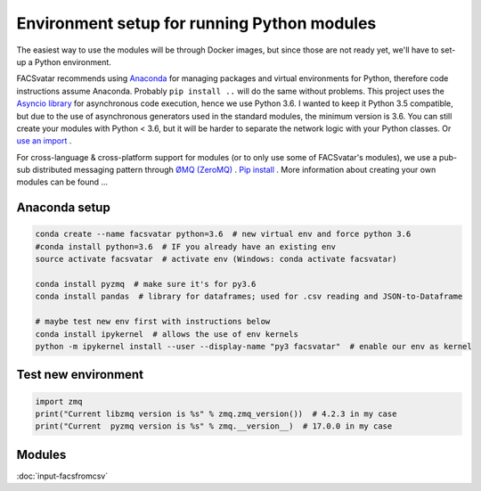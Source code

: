 ============================================
Environment setup for running Python modules
============================================

The easiest way to use the modules will be through Docker images, but since those are not ready yet, we'll have to set-up a Python environment.

FACSvatar recommends using `Anaconda <https://www.anaconda.com/download/>`_ for managing packages and virtual environments for Python, therefore code instructions assume Anaconda. Probably ``pip install ..`` will do the same without problems.
This project uses the `Asyncio library <https://asyncio.readthedocs.io/en/latest/>`_ for asynchronous code execution, hence we use Python 3.6.
I wanted to keep it Python 3.5 compatible, but due to the use of asynchronous generators used in the standard modules, the minimum version is 3.6.
You can still create your modules with Python < 3.6, but it will be harder to separate the network logic with your Python classes. Or `use an import <https://quentin.pradet.me/blog/using-asynchronous-for-loops-in-python.html>`_ .

For cross-language & cross-platform support for modules (or to only use some of FACSvatar's modules), we use a pub-sub distributed messaging pattern through `ØMQ (ZeroMQ) <http://zeromq.org/>`_ . `Pip install <http://zeromq.org/bindings:python>`_ .
More information about creating your own modules can be found ...

--------------
Anaconda setup
--------------

.. code-block:: bash

   conda create --name facsvatar python=3.6  # new virtual env and force python 3.6
   #conda install python=3.6  # IF you already have an existing env
   source activate facsvatar  # activate env (Windows: conda activate facsvatar)
   
   conda install pyzmq  # make sure it's for py3.6
   conda install pandas  # library for dataframes; used for .csv reading and JSON-to-Dataframe

   # maybe test new env first with instructions below
   conda install ipykernel  # allows the use of env kernels
   python -m ipykernel install --user --display-name "py3 facsvatar"  # enable our env as kernel

--------------------
Test new environment
--------------------

.. code-block:: python

   import zmq
   print("Current libzmq version is %s" % zmq.zmq_version())  # 4.2.3 in my case
   print("Current  pyzmq version is %s" % zmq.__version__)  # 17.0.0 in my case

-------
Modules
-------

:doc:`input-facsfromcsv`
